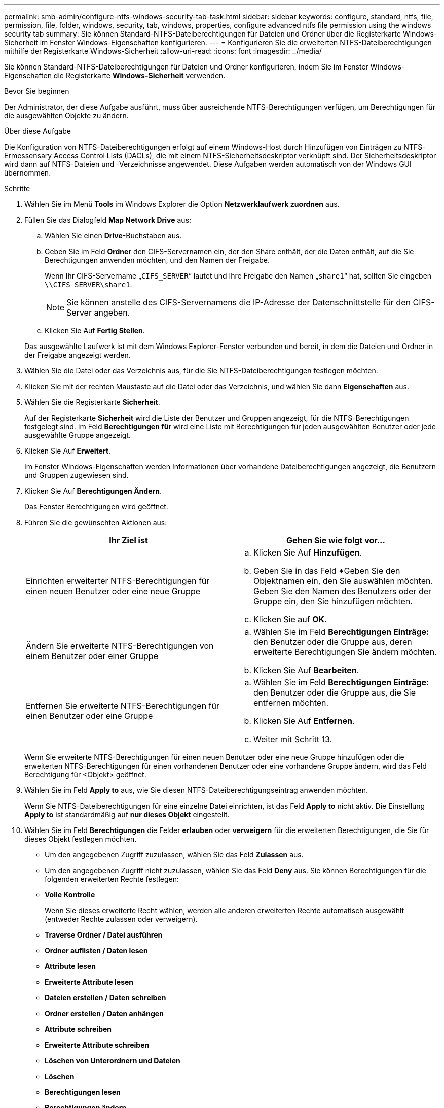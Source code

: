 ---
permalink: smb-admin/configure-ntfs-windows-security-tab-task.html 
sidebar: sidebar 
keywords: configure, standard, ntfs, file, permission, file, folder, windows, security, tab, windows, properties, configure advanced ntfs file permission using the windows security tab 
summary: Sie können Standard-NTFS-Dateiberechtigungen für Dateien und Ordner über die Registerkarte Windows-Sicherheit im Fenster Windows-Eigenschaften konfigurieren. 
---
= Konfigurieren Sie die erweiterten NTFS-Dateiberechtigungen mithilfe der Registerkarte Windows-Sicherheit
:allow-uri-read: 
:icons: font
:imagesdir: ../media/


[role="lead"]
Sie können Standard-NTFS-Dateiberechtigungen für Dateien und Ordner konfigurieren, indem Sie im Fenster Windows-Eigenschaften die Registerkarte *Windows-Sicherheit* verwenden.

.Bevor Sie beginnen
Der Administrator, der diese Aufgabe ausführt, muss über ausreichende NTFS-Berechtigungen verfügen, um Berechtigungen für die ausgewählten Objekte zu ändern.

.Über diese Aufgabe
Die Konfiguration von NTFS-Dateiberechtigungen erfolgt auf einem Windows-Host durch Hinzufügen von Einträgen zu NTFS-Ermessensary Access Control Lists (DACLs), die mit einem NTFS-Sicherheitsdeskriptor verknüpft sind. Der Sicherheitsdeskriptor wird dann auf NTFS-Dateien und -Verzeichnisse angewendet. Diese Aufgaben werden automatisch von der Windows GUI übernommen.

.Schritte
. Wählen Sie im Menü *Tools* im Windows Explorer die Option *Netzwerklaufwerk zuordnen* aus.
. Füllen Sie das Dialogfeld *Map Network Drive* aus:
+
.. Wählen Sie einen *Drive*-Buchstaben aus.
.. Geben Sie im Feld *Ordner* den CIFS-Servernamen ein, der den Share enthält, der die Daten enthält, auf die Sie Berechtigungen anwenden möchten, und den Namen der Freigabe.
+
Wenn Ihr CIFS-Servername „`CIFS_SERVER`“ lautet und Ihre Freigabe den Namen „`share1`“ hat, sollten Sie eingeben `\\CIFS_SERVER\share1`.

+

NOTE: Sie können anstelle des CIFS-Servernamens die IP-Adresse der Datenschnittstelle für den CIFS-Server angeben.

.. Klicken Sie Auf *Fertig Stellen*.


+
Das ausgewählte Laufwerk ist mit dem Windows Explorer-Fenster verbunden und bereit, in dem die Dateien und Ordner in der Freigabe angezeigt werden.

. Wählen Sie die Datei oder das Verzeichnis aus, für die Sie NTFS-Dateiberechtigungen festlegen möchten.
. Klicken Sie mit der rechten Maustaste auf die Datei oder das Verzeichnis, und wählen Sie dann *Eigenschaften* aus.
. Wählen Sie die Registerkarte *Sicherheit*.
+
Auf der Registerkarte *Sicherheit* wird die Liste der Benutzer und Gruppen angezeigt, für die NTFS-Berechtigungen festgelegt sind. Im Feld *Berechtigungen für* wird eine Liste mit Berechtigungen für jeden ausgewählten Benutzer oder jede ausgewählte Gruppe angezeigt.

. Klicken Sie Auf *Erweitert*.
+
Im Fenster Windows-Eigenschaften werden Informationen über vorhandene Dateiberechtigungen angezeigt, die Benutzern und Gruppen zugewiesen sind.

. Klicken Sie Auf *Berechtigungen Ändern*.
+
Das Fenster Berechtigungen wird geöffnet.

. Führen Sie die gewünschten Aktionen aus:
+
|===
| Ihr Ziel ist | Gehen Sie wie folgt vor... 


 a| 
Einrichten erweiterter NTFS-Berechtigungen für einen neuen Benutzer oder eine neue Gruppe
 a| 
.. Klicken Sie Auf *Hinzufügen*.
.. Geben Sie in das Feld *Geben Sie den Objektnamen ein, den Sie auswählen möchten. Geben Sie den Namen des Benutzers oder der Gruppe ein, den Sie hinzufügen möchten.
.. Klicken Sie auf *OK*.




 a| 
Ändern Sie erweiterte NTFS-Berechtigungen von einem Benutzer oder einer Gruppe
 a| 
.. Wählen Sie im Feld *Berechtigungen Einträge:* den Benutzer oder die Gruppe aus, deren erweiterte Berechtigungen Sie ändern möchten.
.. Klicken Sie Auf *Bearbeiten*.




 a| 
Entfernen Sie erweiterte NTFS-Berechtigungen für einen Benutzer oder eine Gruppe
 a| 
.. Wählen Sie im Feld *Berechtigungen Einträge:* den Benutzer oder die Gruppe aus, die Sie entfernen möchten.
.. Klicken Sie Auf *Entfernen*.
.. Weiter mit Schritt 13.


|===
+
Wenn Sie erweiterte NTFS-Berechtigungen für einen neuen Benutzer oder eine neue Gruppe hinzufügen oder die erweiterten NTFS-Berechtigungen für einen vorhandenen Benutzer oder eine vorhandene Gruppe ändern, wird das Feld Berechtigung für <Objekt> geöffnet.

. Wählen Sie im Feld *Apply to* aus, wie Sie diesen NTFS-Dateiberechtigungseintrag anwenden möchten.
+
Wenn Sie NTFS-Dateiberechtigungen für eine einzelne Datei einrichten, ist das Feld *Apply to* nicht aktiv. Die Einstellung *Apply to* ist standardmäßig auf *nur dieses Objekt* eingestellt.

. Wählen Sie im Feld *Berechtigungen* die Felder *erlauben* oder *verweigern* für die erweiterten Berechtigungen, die Sie für dieses Objekt festlegen möchten.
+
** Um den angegebenen Zugriff zuzulassen, wählen Sie das Feld *Zulassen* aus.
** Um den angegebenen Zugriff nicht zuzulassen, wählen Sie das Feld *Deny* aus. Sie können Berechtigungen für die folgenden erweiterten Rechte festlegen:
** *Volle Kontrolle*
+
Wenn Sie dieses erweiterte Recht wählen, werden alle anderen erweiterten Rechte automatisch ausgewählt (entweder Rechte zulassen oder verweigern).

** *Traverse Ordner / Datei ausführen*
** *Ordner auflisten / Daten lesen*
** *Attribute lesen*
** *Erweiterte Attribute lesen*
** *Dateien erstellen / Daten schreiben*
** *Ordner erstellen / Daten anhängen*
** *Attribute schreiben*
** *Erweiterte Attribute schreiben*
** *Löschen von Unterordnern und Dateien*
** *Löschen*
** *Berechtigungen lesen*
** *Berechtigungen ändern*
** *Besitzrechte übernehmen*


+

NOTE: Wenn eines der Felder mit erweiterten Berechtigungen nicht ausgewählt werden kann, liegt dies daran, dass die Berechtigungen vom übergeordneten Objekt übernommen werden.

. Wenn Sie möchten, dass Unterordner und Dateien dieses Objekts diese Berechtigungen erben, wählen Sie das Feld *Diese Berechtigungen auf Objekte und/oder Container innerhalb dieses Containers only* anwenden.
. Klicken Sie auf *OK*.
. Geben Sie nach dem Hinzufügen, Entfernen oder Bearbeiten von NTFS-Berechtigungen die Vererbung für dieses Objekt an:
+
** Wählen Sie aus dem Feld *include inheritable Berechtigungen aus dem übergeordneten* dieses Objekts aus.
+
Dies ist die Standardeinstellung.

** Wählen Sie aus diesem Objekt* das Feld *Alle Berechtigungen für untergeordnete Objekte mit vererbbaren Berechtigungen ersetzen aus.
+
Diese Einstellung ist nicht im Feld Berechtigungen vorhanden, wenn Sie NTFS-Dateiberechtigungen für eine einzelne Datei festlegen.

+

NOTE: Gehen Sie bei der Auswahl dieser Einstellung vorsichtig vor. Mit dieser Einstellung werden alle bestehenden Berechtigungen für alle untergeordneten Objekte entfernt und durch die Berechtigungseinstellungen dieses Objekts ersetzt. Sie können versehentlich Berechtigungen entfernen, die Sie nicht entfernen möchten. Es ist besonders wichtig, wenn Berechtigungen in einem gemischten Volume oder qtree im Sicherheitsstil festgelegt werden. Wenn untergeordnete Objekte einen effektiven UNIX-Sicherheitsstil haben, führt die Weitergabe von NTFS-Berechtigungen an diese untergeordneten Objekte dazu, dass ONTAP diese Objekte vom UNIX-Sicherheitsstil auf den NTFS-Sicherheitsstil ändert. Alle UNIX-Berechtigungen für diese untergeordneten Objekte werden durch NTFS-Berechtigungen ersetzt.

** Wählen Sie beide Felder aus.
** Wählen Sie keine der Kontrollkästchen aus.


. Klicken Sie auf *OK*, um das Feld *Berechtigungen* zu schließen.
. Klicken Sie auf *OK*, um das Feld *Erweiterte Sicherheitseinstellungen für <Objekt>* zu schließen.
+
Weitere Informationen zum Festlegen erweiterter NTFS-Berechtigungen finden Sie in der Windows-Dokumentation.



.Verwandte Informationen
xref:create-ntfs-security-descriptor-file-task.adoc[Konfigurieren und Anwenden der Dateisicherheit auf NTFS-Dateien und Ordnern mithilfe der CLI]

xref:display-file-security-ntfs-style-volumes-task.adoc[Anzeigen von Informationen zur Dateisicherheit auf NTFS-SicherheitsVolumes]

xref:display-file-security-mixed-style-volumes-task.adoc[Anzeigen von Informationen zur Dateisicherheit auf Volumes mit gemischter Sicherheitsart]

xref:display-file-security-unix-style-volumes-task.adoc[Anzeigen von Informationen zur Dateisicherheit auf UNIX-SicherheitsVolumes]
